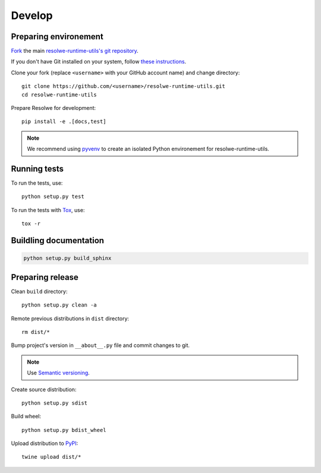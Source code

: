 -------
Develop
-------

Preparing environement
----------------------

`Fork <https://help.github.com/articles/fork-a-repo>`__ the main
`resolwe-runtime-utils's git repository
<https://github.com/genialis/resolwe>`_.

If you don't have Git installed on your system, follow `these
instructions <http://git-scm.com/book/en/v2/Getting-Started-Installing-Git>`__.

Clone your fork (replace ``<username>`` with your GitHub account name) and
change directory::

    git clone https://github.com/<username>/resolwe-runtime-utils.git
    cd resolwe-runtime-utils

Prepare Resolwe for development::

    pip install -e .[docs,test]

.. note::

    We recommend using `pyvenv <http://docs.python.org/3/library/venv.html>`_
    to create an isolated Python environement for resolwe-runtime-utils.

Running tests
-------------

To run the tests, use::

    python setup.py test

To run the tests with Tox_, use::

    tox -r

.. _Tox: http://tox.testrun.org/

Buildling documentation
-----------------------

.. code-block:: none

    python setup.py build_sphinx

Preparing release
-----------------

Clean ``build`` directory::

    python setup.py clean -a

Remote previous distributions in ``dist`` directory::

    rm dist/*

Bump project's version in ``__about__.py`` file and commit changes to git.

.. note::

    Use `Semantic versioning`_.

Create source distribution::

    python setup.py sdist

Build wheel::

    python setup.py bdist_wheel

Upload distribution to PyPI_::

    twine upload dist/*

.. _Semantic versioning: https://packaging.python.org/en/latest/distributing/#semantic-versioning-preferred
.. _PyPI: https://pypi.python.org/pypi/resolwe-runtime-utils
